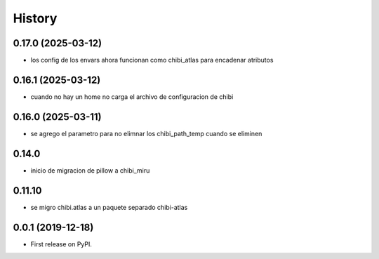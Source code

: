 =======
History
=======

*******************
0.17.0 (2025-03-12)
*******************

* los config de los envars ahora funcionan como chibi_atlas para encadenar 
  atributos

*******************
0.16.1 (2025-03-12)
*******************

* cuando no hay un home no carga el archivo de configuracion de chibi

*******************
0.16.0 (2025-03-11)
*******************

* se agrego el parametro para no elimnar los chibi_path_temp cuando se eliminen

******
0.14.0
******

* inicio de migracion de pillow a chibi_miru

*******
0.11.10
*******

* se migro chibi.atlas a un paquete separado chibi-atlas

******************
0.0.1 (2019-12-18)
******************

* First release on PyPI.
